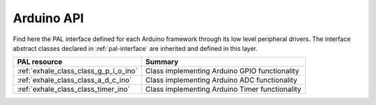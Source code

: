 .. _arduino-api:

Arduino API
===========

Find here the PAL interface defined for each Arduino framework through its low level peripheral drivers. 
The interface abstract classes declared in :ref:`pal-interface` are inherited and defined in this layer.


.. list-table::
    :header-rows: 1

    * - PAL resource
      - Summary
    * - :ref:`exhale_class_class_g_p_i_o_ino`
      - Class implementing Arduino GPIO functionality
    * - :ref:`exhale_class_class_a_d_c_ino`
      - Class implementing Arduino ADC functionality
    * - :ref:`exhale_class_class_timer_ino`
      - Class implementing Arduino Timer functionality